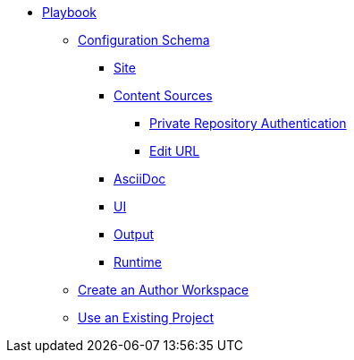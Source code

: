* xref:index.adoc[Playbook]
//*** xref:playbook-formats.adoc[File Formats]
** xref:playbook-schema.adoc[Configuration Schema]
*** xref:configure-site.adoc[Site]
*** xref:configure-content-sources.adoc[Content Sources]
**** xref:private-repository-auth.adoc[Private Repository Authentication]
**** xref:configure-edit-url.adoc[Edit URL]
*** xref:configure-asciidoc.adoc[AsciiDoc]
*** xref:configure-ui.adoc[UI]
//*** xref:configure-redirects.adoc[Configure Redirects]
*** xref:configure-output.adoc[Output]
*** xref:configure-runtime.adoc[Runtime]
// ** Create a Playbook
** xref:author-mode.adoc[Create an Author Workspace]
//** xref:playbook-project.adoc[Playbook Projects]
** xref:use-an-existing-playbook-project.adoc[Use an Existing Project]
